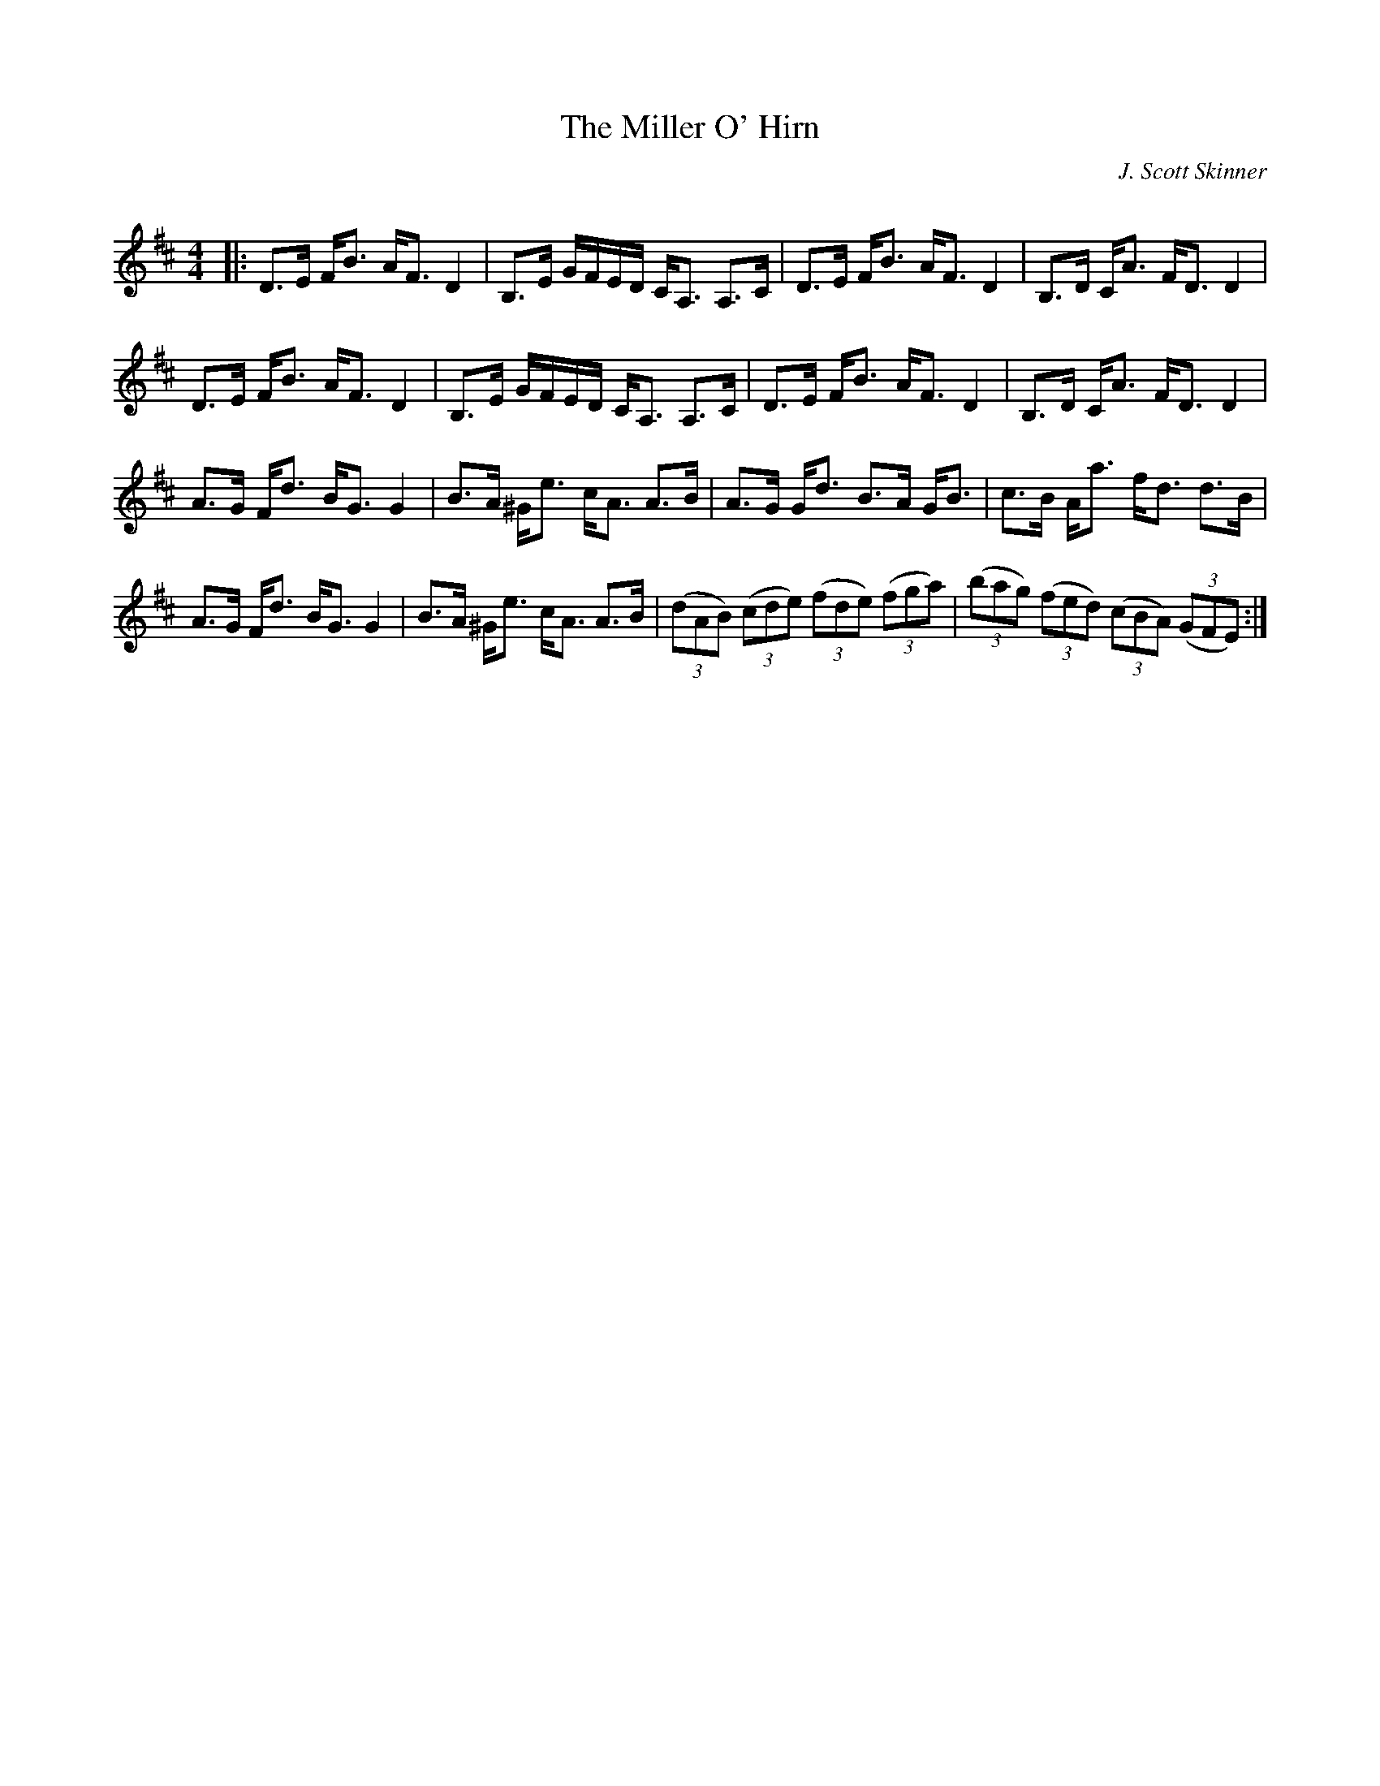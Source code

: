 X:1
T: The Miller O' Hirn
C:J. Scott Skinner
R:Strathspey
Q: 128
K:D
M:4/4
L:1/16
|:D3E FB3 AF3 D4|B,3E GFED CA,3 A,3C|D3E FB3 AF3 D4|B,3D CA3 FD3 D4|
D3E FB3 AF3 D4|B,3E GFED CA,3 A,3C|D3E FB3 AF3 D4|B,3D CA3 FD3 D4|
A3G Fd3 BG3 G4|B3A ^Ge3 cA3 A3B|A3G Gd3 B3A GB3|c3B Aa3 fd3 d3B|
A3G Fd3 BG3 G4|B3A ^Ge3 cA3 A3B|((3d2A2B2) ((3c2d2e2) ((3f2d2e2) ((3f2g2a2) |((3b2a2g2) ((3f2e2d2) ((3c2B2A2) ((3G2F2E2) :|
